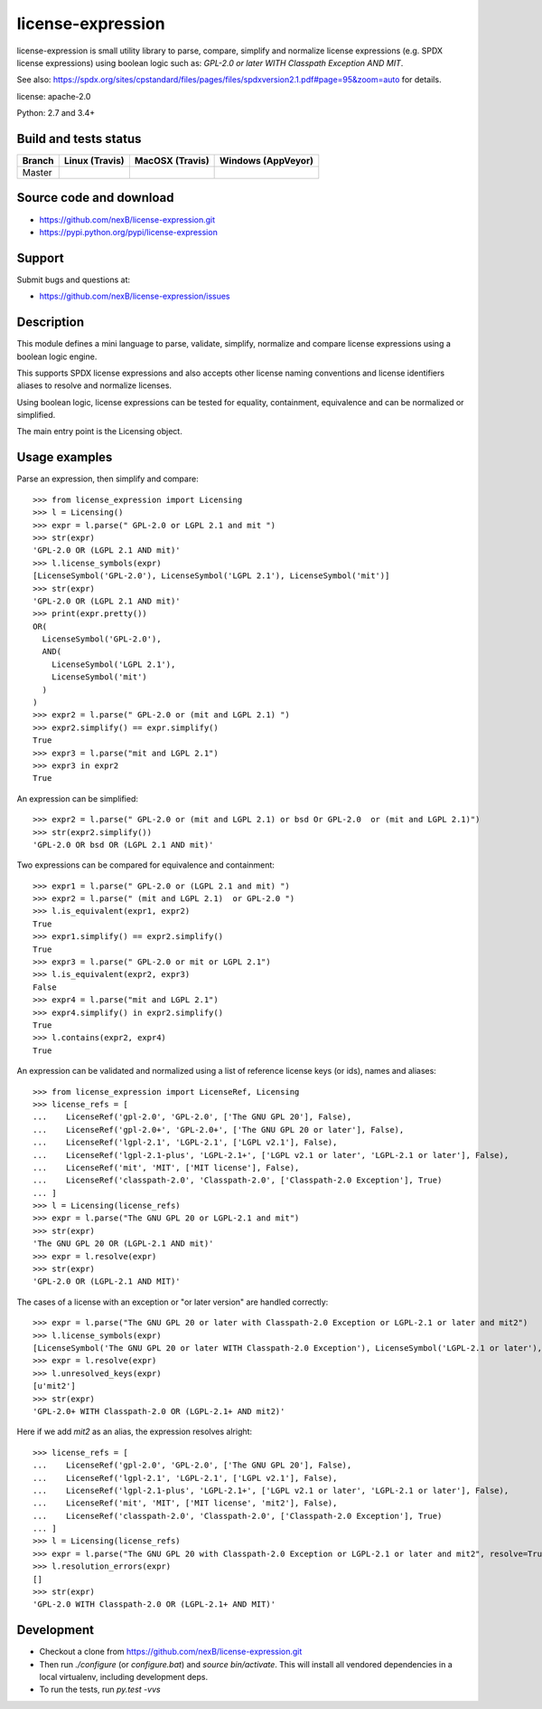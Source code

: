 ===============================
license-expression
===============================

license-expression is small utility library to parse, compare, simplify and normalize
license expressions (e.g. SPDX license expressions) using boolean logic such as:
`GPL-2.0 or later WITH Classpath Exception AND MIT`.


See also: 
https://spdx.org/sites/cpstandard/files/pages/files/spdxversion2.1.pdf#page=95&zoom=auto for details.

license: apache-2.0

Python: 2.7 and 3.4+


Build and tests status
======================

+-------+-------------------------------------------------------------------------------+-------------------------------------------------------------------------------+-------------------------------------------------------------------------------------------------------------+
|Branch |                         **Linux (Travis)**                                    |                         **MacOSX (Travis)**                                   |                         **Windows (AppVeyor)**                                                              |
+=======+===============================================================================+===============================================================================+=============================================================================================================+
|       |.. image:: https://api.travis-ci.org/nexB/license-expression.png?branch=master |.. image:: https://api.travis-ci.org/nexB/license-expression.png?branch=master |.. image:: https://ci.appveyor.com/api/projects/status/github/nexB/license-expression?svg=true               |
|Master |   :target: https://travis-ci.org/nexB/license-expression                      |   :target: https://travis-ci.org/nexB/scancode-toolkit                        |   :target: https://ci.appveyor.com/project/nexB/license-expression                                          |
|       |   :alt: Linux Master branch tests status                                      |   :alt: MacOSX Master branch tests status                                     |   :alt: Windows Master branch tests status                                                                  |
+-------+-------------------------------------------------------------------------------+-------------------------------------------------------------------------------+-------------------------------------------------------------------------------------------------------------+


Source code and download
========================

* https://github.com/nexB/license-expression.git
* https://pypi.python.org/pypi/license-expression

Support
=======

Submit bugs and questions at:

* https://github.com/nexB/license-expression/issues

Description
===========
This module defines a mini language to parse, validate, simplify, normalize and
compare license expressions using a boolean logic engine.

This supports SPDX license expressions and also accepts other license naming
conventions and license identifiers aliases to resolve and normalize licenses.

Using boolean logic, license expressions can be tested for equality, containment,
equivalence and can be normalized or simplified.

The main entry point is the Licensing object.


Usage examples
==============

Parse an expression, then simplify and compare::

    >>> from license_expression import Licensing
    >>> l = Licensing()
    >>> expr = l.parse(" GPL-2.0 or LGPL 2.1 and mit ")
    >>> str(expr)
    'GPL-2.0 OR (LGPL 2.1 AND mit)'
    >>> l.license_symbols(expr)
    [LicenseSymbol('GPL-2.0'), LicenseSymbol('LGPL 2.1'), LicenseSymbol('mit')]
    >>> str(expr)
    'GPL-2.0 OR (LGPL 2.1 AND mit)'
    >>> print(expr.pretty())
    OR(
      LicenseSymbol('GPL-2.0'),
      AND(
        LicenseSymbol('LGPL 2.1'),
        LicenseSymbol('mit')
      )
    )
    >>> expr2 = l.parse(" GPL-2.0 or (mit and LGPL 2.1) ")
    >>> expr2.simplify() == expr.simplify()
    True
    >>> expr3 = l.parse("mit and LGPL 2.1")
    >>> expr3 in expr2
    True

An expression can be simplified::

    >>> expr2 = l.parse(" GPL-2.0 or (mit and LGPL 2.1) or bsd Or GPL-2.0  or (mit and LGPL 2.1)")
    >>> str(expr2.simplify())
    'GPL-2.0 OR bsd OR (LGPL 2.1 AND mit)'

Two expressions can be compared for equivalence and containment::

    >>> expr1 = l.parse(" GPL-2.0 or (LGPL 2.1 and mit) ")
    >>> expr2 = l.parse(" (mit and LGPL 2.1)  or GPL-2.0 ")
    >>> l.is_equivalent(expr1, expr2)
    True
    >>> expr1.simplify() == expr2.simplify()
    True
    >>> expr3 = l.parse(" GPL-2.0 or mit or LGPL 2.1")
    >>> l.is_equivalent(expr2, expr3)
    False
    >>> expr4 = l.parse("mit and LGPL 2.1")
    >>> expr4.simplify() in expr2.simplify()
    True
    >>> l.contains(expr2, expr4)
    True

An expression can be validated and normalized using a list of reference license keys
(or ids), names and aliases::

    >>> from license_expression import LicenseRef, Licensing
    >>> license_refs = [
    ...    LicenseRef('gpl-2.0', 'GPL-2.0', ['The GNU GPL 20'], False),
    ...    LicenseRef('gpl-2.0+', 'GPL-2.0+', ['The GNU GPL 20 or later'], False),
    ...    LicenseRef('lgpl-2.1', 'LGPL-2.1', ['LGPL v2.1'], False),
    ...    LicenseRef('lgpl-2.1-plus', 'LGPL-2.1+', ['LGPL v2.1 or later', 'LGPL-2.1 or later'], False),
    ...    LicenseRef('mit', 'MIT', ['MIT license'], False),
    ...    LicenseRef('classpath-2.0', 'Classpath-2.0', ['Classpath-2.0 Exception'], True)
    ... ]
    >>> l = Licensing(license_refs)
    >>> expr = l.parse("The GNU GPL 20 or LGPL-2.1 and mit")
    >>> str(expr)
    'The GNU GPL 20 OR (LGPL-2.1 AND mit)'
    >>> expr = l.resolve(expr)
    >>> str(expr)
    'GPL-2.0 OR (LGPL-2.1 AND MIT)'

The cases of a license with an exception or  "or later version" are handled correctly::

    >>> expr = l.parse("The GNU GPL 20 or later with Classpath-2.0 Exception or LGPL-2.1 or later and mit2")
    >>> l.license_symbols(expr)
    [LicenseSymbol('The GNU GPL 20 or later WITH Classpath-2.0 Exception'), LicenseSymbol('LGPL-2.1 or later'), LicenseSymbol('mit2')]
    >>> expr = l.resolve(expr)
    >>> l.unresolved_keys(expr)
    [u'mit2']
    >>> str(expr)
    'GPL-2.0+ WITH Classpath-2.0 OR (LGPL-2.1+ AND mit2)'
        
Here if we add `mit2` as an alias, the expression resolves alright::

    >>> license_refs = [
    ...    LicenseRef('gpl-2.0', 'GPL-2.0', ['The GNU GPL 20'], False),
    ...    LicenseRef('lgpl-2.1', 'LGPL-2.1', ['LGPL v2.1'], False),
    ...    LicenseRef('lgpl-2.1-plus', 'LGPL-2.1+', ['LGPL v2.1 or later', 'LGPL-2.1 or later'], False),
    ...    LicenseRef('mit', 'MIT', ['MIT license', 'mit2'], False),
    ...    LicenseRef('classpath-2.0', 'Classpath-2.0', ['Classpath-2.0 Exception'], True)
    ... ]
    >>> l = Licensing(license_refs)
    >>> expr = l.parse("The GNU GPL 20 with Classpath-2.0 Exception or LGPL-2.1 or later and mit2", resolve=True)
    >>> l.resolution_errors(expr)
    []
    >>> str(expr)
    'GPL-2.0 WITH Classpath-2.0 OR (LGPL-2.1+ AND MIT)'

    
Development
===========

* Checkout a clone from https://github.com/nexB/license-expression.git
* Then run `./configure` (or `configure.bat`) and `source bin/activate`. This will
  install all vendored dependencies in a local virtualenv, including development deps.
* To run the tests, run `py.test -vvs`
